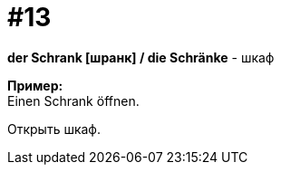 [#16_013]
= #13
:hardbreaks:

*der Schrank [шранк] / die Schränke* - шкаф

*Пример:*
Einen Schrank öffnen.

Открыть шкаф.
